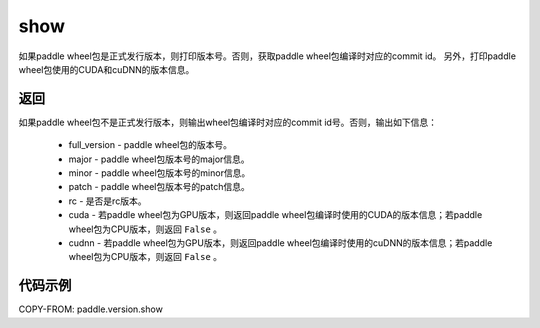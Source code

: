 .. _cn_api_paddle_version_show:

show
-------------------------------

.. py:function:: paddle.version.show()

如果paddle wheel包是正式发行版本，则打印版本号。否则，获取paddle wheel包编译时对应的commit id。
另外，打印paddle wheel包使用的CUDA和cuDNN的版本信息。


返回
:::::::::

如果paddle wheel包不是正式发行版本，则输出wheel包编译时对应的commit id号。否则，输出如下信息：

    - full_version - paddle wheel包的版本号。
    - major - paddle wheel包版本号的major信息。
    - minor - paddle wheel包版本号的minor信息。
    - patch - paddle wheel包版本号的patch信息。
    - rc - 是否是rc版本。
    - cuda - 若paddle wheel包为GPU版本，则返回paddle wheel包编译时使用的CUDA的版本信息；若paddle wheel包为CPU版本，则返回 ``False`` 。
    - cudnn - 若paddle wheel包为GPU版本，则返回paddle wheel包编译时使用的cuDNN的版本信息；若paddle wheel包为CPU版本，则返回 ``False`` 。

代码示例
::::::::::

COPY-FROM: paddle.version.show
